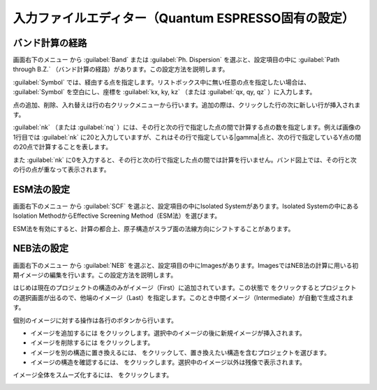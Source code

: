 .. _inputeditorqe:

.. |editormenuicon| image:: /img/editormenuicon.png
    :align: bottom

.. |add| image:: /img/add.png
    :align: bottom 

.. |remove| image:: /img/remove.png
    :align: bottom 

.. |import| image:: /img/import.png
    :align: bottom 

.. |view| image:: /img/view.png
    :align: bottom 

.. |to_be_smooth| image:: /img/to_be_smooth.png
    :align: bottom 

==========================================================
入力ファイルエディター（Quantum ESPRESSO固有の設定）
==========================================================

.. _kpointpath:

バンド計算の経路
=================================

画面右下のメニュー |editormenuicon| から :guilabel:`Band` または :guilabel:`Ph. Dispersion` を選ぶと、設定項目の中に :guilabel:`Path through B.Z.` （バンド計算の経路）があります。この設定方法を説明します。

:guilabel:`Symbol` では、経由する点を指定します。リストボックス中に無い任意の点を指定したい場合は、 :guilabel:`Symbol` を空白にし、座標を :guilabel:`kx, ky, kz` （または :guilabel:`qx, qy, qz` ）に入力します。

点の追加、削除、入れ替えは行の右クリックメニューから行います。追加の際は、クリックした行の次に新しい行が挿入されます。

:guilabel:`nk` （または :guilabel:`nq` ）には、その行と次の行で指定した点の間で計算する点の数を指定します。例えば画像の1行目では :guilabel:`nk` に20と入力していますが、これはその行で指定している\ |gamma|\ 点と、次の行で指定しているY点の間の20点で計算することを表します。

また :guilabel:`nk` に0を入力すると、その行と次の行で指定した点の間では計算を行いません。バンド図上では、その行と次の行の点が重なって表示されます。

.. image:: /img/kpointpath.png

.. |gamma| raw:: html

   &Gamma;

.. _esm:

ESM法の設定
=================================

画面右下のメニュー |editormenuicon| から :guilabel:`SCF` を選ぶと、設定項目の中にIsolated Systemがあります。Isolated Systemの中にあるIsolation MethodからEffective Screening Method（ESM法）を選びます。

ESM法を有効にすると、計算の都合上、原子構造がスラブ面の法線方向にシフトすることがあります。

.. image:: /img/esm1.png

.. _neb:

NEB法の設定
=================================

画面右下のメニュー |editormenuicon| から :guilabel:`NEB` を選ぶと、設定項目の中にImagesがあります。ImagesではNEB法の計算に用いる初期イメージの編集を行います。この設定方法を説明します。

はじめは現在のプロジェクトの構造のみがイメージ（First）に追加されています。この状態で |add| をクリックするとプロジェクトの選択画面が出るので、他端のイメージ（Last）を指定します。このとき中間イメージ（Intermediate）が自動で生成されます。

.. image:: /img/neb1.png

個別のイメージに対する操作は各行のボタンから行います。

- イメージを追加するには |add| をクリックします。選択中のイメージの後に新規イメージが挿入されます。
- イメージを削除するには |remove| をクリックします。
- イメージを別の構造に置き換えるには、 |import| をクリックして、置き換えたい構造を含むプロジェクトを選びます。
- イメージの構造を確認するには、 |view| をクリックします。選択中のイメージ以外は残像で表示されます。

イメージ全体をスムーズ化するには、 |to_be_smooth| をクリックします。

.. image:: /img/neb2.png




